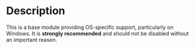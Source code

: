 * Description
  This is a base module providing OS-specific support, particularly on
  Windows. It is *strongly recommended* and should not be disabled
  without an important reason.
